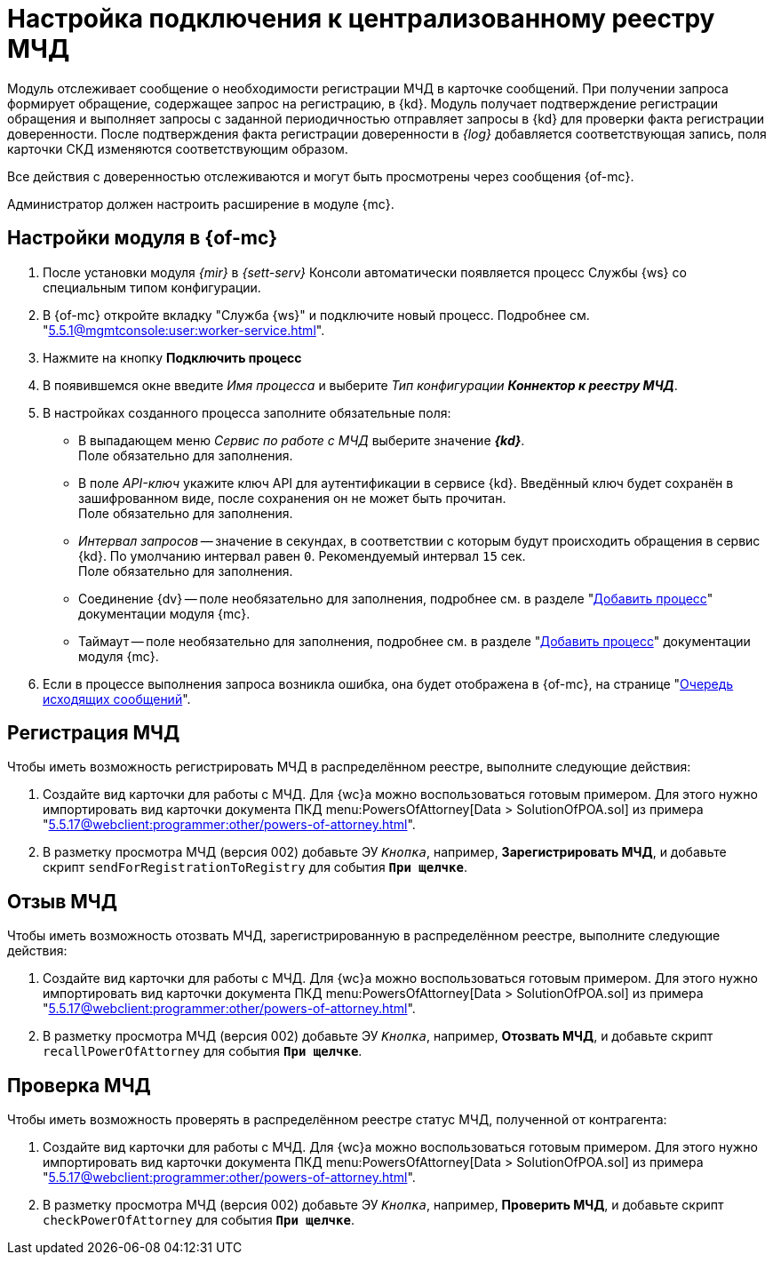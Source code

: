 = Настройка подключения к централизованному реестру МЧД

Модуль отслеживает сообщение о необходимости регистрации МЧД в карточке сообщений. При получении запроса формирует обращение, содержащее запрос на регистрацию, в {kd}. Модуль получает подтверждение регистрации обращения и выполняет запросы с заданной периодичностью отправляет запросы в {kd} для проверки факта регистрации доверенности. После подтверждения факта регистрации доверенности в _{log}_ добавляется соответствующая запись, поля карточки СКД изменяются соответствующим образом.

Все действия с доверенностью отслеживаются и могут быть просмотрены через сообщения {of-mc}.

Администратор должен настроить расширение в модуле {mc}.

[#mancons]
== Настройки модуля в {of-mc}

. После установки модуля _{mir}_ в _{sett-serv}_ Консоли автоматически появляется процесс Службы {ws} со специальным типом конфигурации.
. В {of-mc} откройте вкладку "Служба {ws}" и подключите новый процесс. Подробнее см. "xref:5.5.1@mgmtconsole:user:worker-service.adoc[]".
+
// .Вкладка "Служба {ws}"
// image::worker-tab.png[Вкладка "Служба {ws}"]
+
. Нажмите на кнопку *Подключить процесс*
. В появившемся окне введите _Имя процесса_ и выберите _Тип конфигурации_ *_Коннектор к реестру МЧД_*.
. В настройках созданного процесса заполните обязательные поля:
+
* В выпадающем меню _Сервис по работе с МЧД_ выберите значение *_{kd}_*. +
Поле обязательно для заполнения.
* В поле _API-ключ_ укажите ключ API для аутентификации в сервисе {kd}. Введённый ключ будет сохранён в зашифрованном виде, после сохранения он не может быть прочитан. +
Поле обязательно для заполнения.
* _Интервал запросов_ -- значение в секундах, в соответствии с которым будут происходить обращения в сервис {kd}. По умолчанию интервал равен `0`. Рекомендуемый интервал `15` сек. +
Поле обязательно для заполнения.
+
* Соединение {dv} -- поле необязательно для заполнения, подробнее см. в разделе "xref:5.5.1@mgmtconsole:user:worker-service.adoc#add[Добавить процесс]" документации модуля {mc}.
* Таймаут -- поле необязательно для заполнения, подробнее см. в разделе "xref:5.5.1@mgmtconsole:user:worker-service.adoc#add[Добавить процесс]" документации модуля {mc}.
+
. Если в процессе выполнения запроса возникла ошибка, она будет отображена в {of-mc}, на странице "xref:5.5.1@mgmtconsole:user:msg-outgoing.adoc[Очередь исходящих сообщений]".

[#register]
== Регистрация МЧД

.Чтобы иметь возможность регистрировать МЧД в распределённом реестре, выполните следующие действия:
. Создайте вид карточки для работы с МЧД. Для {wc}а можно воспользоваться готовым примером. Для этого нужно импортировать вид карточки документа ПКД menu:PowersOfAttorney[Data > SolutionOfPOA.sol] из примера "xref:5.5.17@webclient:programmer:other/powers-of-attorney.adoc[]".
. В разметку просмотра МЧД (версия 002) добавьте ЭУ `_Кнопка_`, например, *Зарегистрировать МЧД*, и добавьте скрипт `sendForRegistrationToRegistry` для события `*При щелчке*`.

[#recall]
== Отзыв МЧД

.Чтобы иметь возможность отозвать МЧД, зарегистрированную в распределённом реестре, выполните следующие действия:
. Создайте вид карточки для работы с МЧД. Для {wc}а можно воспользоваться готовым примером. Для этого нужно импортировать вид карточки документа ПКД menu:PowersOfAttorney[Data > SolutionOfPOA.sol] из примера "xref:5.5.17@webclient:programmer:other/powers-of-attorney.adoc[]".
. В разметку просмотра МЧД (версия 002) добавьте ЭУ `_Кнопка_`, например, *Отозвать МЧД*, и добавьте скрипт `recallPowerOfAttorney` для события `*При щелчке*`.

[#check]
== Проверка МЧД

.Чтобы иметь возможность проверять в распределённом реестре статус МЧД, полученной от контрагента:
. Создайте вид карточки для работы с МЧД. Для {wc}а можно воспользоваться готовым примером. Для этого нужно импортировать вид карточки документа ПКД menu:PowersOfAttorney[Data > SolutionOfPOA.sol] из примера "xref:5.5.17@webclient:programmer:other/powers-of-attorney.adoc[]".
. В разметку просмотра МЧД (версия 002) добавьте ЭУ `_Кнопка_`, например, *Проверить МЧД*, и добавьте скрипт `checkPowerOfAttorney` для события `*При щелчке*`.
